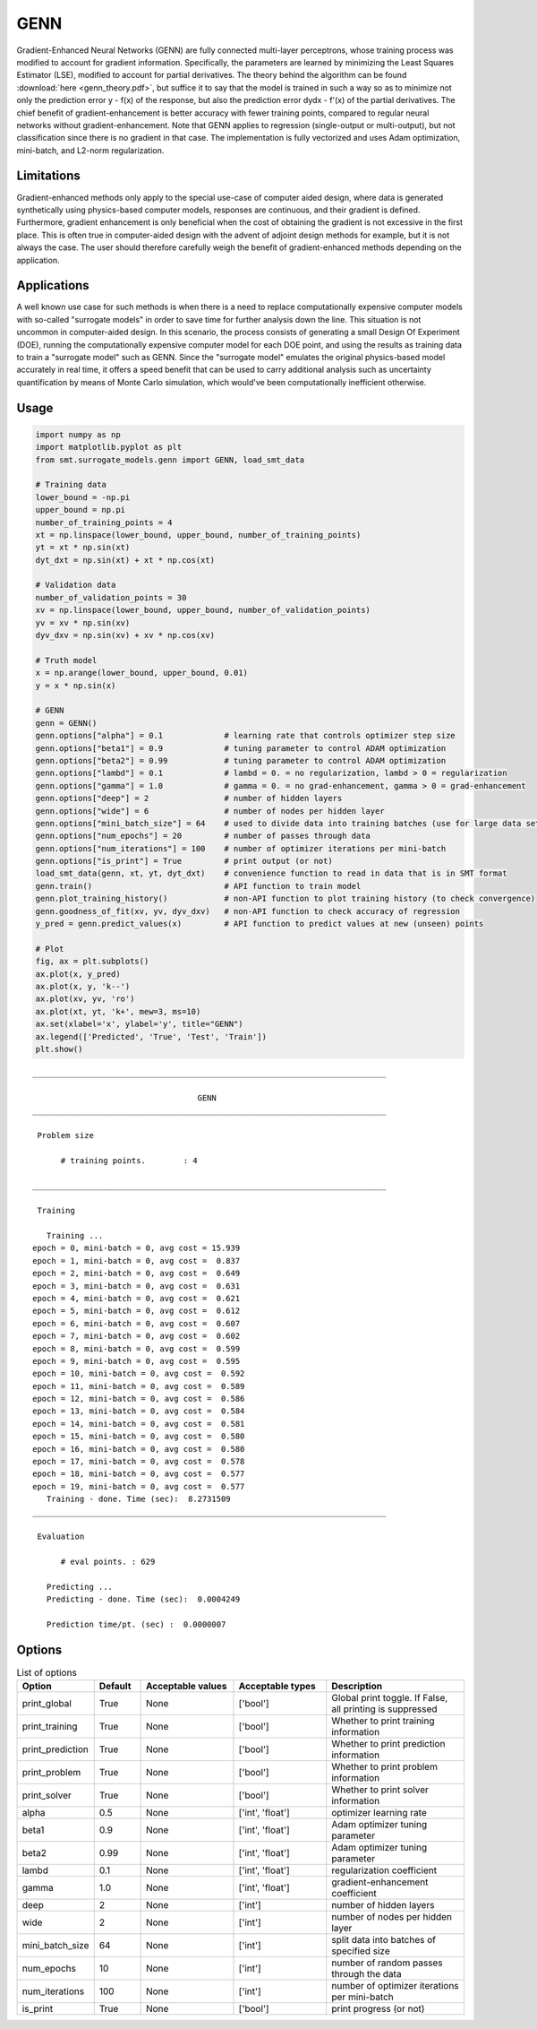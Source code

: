 GENN
====

Gradient-Enhanced Neural Networks (GENN) are fully connected multi-layer perceptrons, whose training process was modified to
account for gradient information. Specifically, the parameters are learned by minimizing the Least Squares Estimator (LSE),
modified to account for partial derivatives.  The theory behind the algorithm can be found :download:`here <genn_theory.pdf>`,
but suffice it to say that the model is trained in such a way so as to minimize not only the prediction error y - f(x) of
the response, but also the prediction error dydx - f'(x) of the partial derivatives. The chief benefit of gradient-enhancement
is better accuracy with fewer training points, compared to regular neural networks without gradient-enhancement. Note that GENN applies
to regression (single-output or multi-output), but not classification since there is no gradient in that case. The implementation
is fully vectorized and uses Adam optimization, mini-batch, and L2-norm regularization.

Limitations
-----------

Gradient-enhanced methods only apply to the special use-case of computer aided design, where data is generated
synthetically using physics-based computer models, responses are continuous, and their gradient is defined. Furthermore,
gradient enhancement is only beneficial when the cost of obtaining the gradient is not excessive in the first place.
This is often true in computer-aided design with the advent of adjoint design methods for example, but it is not always
the case. The user should therefore carefully weigh the benefit of gradient-enhanced methods depending on the application.

Applications
------------

A well known use case for such methods is when there is a need to replace computationally expensive computer models with
so-called "surrogate models" in order to save time for further analysis down the line. This situation is not uncommon in
computer-aided design. In this scenario, the process consists of generating a small Design Of Experiment (DOE), running
the computationally expensive computer model for each DOE point, and using the results as training data to train a
"surrogate model" such as GENN. Since the "surrogate model" emulates the original physics-based model accurately in real
time, it offers a speed benefit that can be used to carry additional analysis such as uncertainty quantification by means
of Monte Carlo simulation, which would've been computationally inefficient otherwise.

Usage
-----

.. code-block:: python

  import numpy as np
  import matplotlib.pyplot as plt
  from smt.surrogate_models.genn import GENN, load_smt_data
  
  # Training data
  lower_bound = -np.pi
  upper_bound = np.pi
  number_of_training_points = 4
  xt = np.linspace(lower_bound, upper_bound, number_of_training_points)
  yt = xt * np.sin(xt)
  dyt_dxt = np.sin(xt) + xt * np.cos(xt)
  
  # Validation data
  number_of_validation_points = 30
  xv = np.linspace(lower_bound, upper_bound, number_of_validation_points)
  yv = xv * np.sin(xv)
  dyv_dxv = np.sin(xv) + xv * np.cos(xv)
  
  # Truth model
  x = np.arange(lower_bound, upper_bound, 0.01)
  y = x * np.sin(x)
  
  # GENN
  genn = GENN()
  genn.options["alpha"] = 0.1             # learning rate that controls optimizer step size
  genn.options["beta1"] = 0.9             # tuning parameter to control ADAM optimization
  genn.options["beta2"] = 0.99            # tuning parameter to control ADAM optimization
  genn.options["lambd"] = 0.1             # lambd = 0. = no regularization, lambd > 0 = regularization
  genn.options["gamma"] = 1.0             # gamma = 0. = no grad-enhancement, gamma > 0 = grad-enhancement
  genn.options["deep"] = 2                # number of hidden layers
  genn.options["wide"] = 6                # number of nodes per hidden layer
  genn.options["mini_batch_size"] = 64    # used to divide data into training batches (use for large data sets)
  genn.options["num_epochs"] = 20         # number of passes through data
  genn.options["num_iterations"] = 100    # number of optimizer iterations per mini-batch
  genn.options["is_print"] = True         # print output (or not)
  load_smt_data(genn, xt, yt, dyt_dxt)    # convenience function to read in data that is in SMT format
  genn.train()                            # API function to train model
  genn.plot_training_history()            # non-API function to plot training history (to check convergence)
  genn.goodness_of_fit(xv, yv, dyv_dxv)   # non-API function to check accuracy of regression
  y_pred = genn.predict_values(x)         # API function to predict values at new (unseen) points
  
  # Plot
  fig, ax = plt.subplots()
  ax.plot(x, y_pred)
  ax.plot(x, y, 'k--')
  ax.plot(xv, yv, 'ro')
  ax.plot(xt, yt, 'k+', mew=3, ms=10)
  ax.set(xlabel='x', ylabel='y', title="GENN")
  ax.legend(['Predicted', 'True', 'Test', 'Train'])
  plt.show()
  
::

  ___________________________________________________________________________
     
                                     GENN
  ___________________________________________________________________________
     
   Problem size
     
        # training points.        : 4
     
  ___________________________________________________________________________
     
   Training
     
     Training ...
  epoch = 0, mini-batch = 0, avg cost = 15.939
  epoch = 1, mini-batch = 0, avg cost =  0.837
  epoch = 2, mini-batch = 0, avg cost =  0.649
  epoch = 3, mini-batch = 0, avg cost =  0.631
  epoch = 4, mini-batch = 0, avg cost =  0.621
  epoch = 5, mini-batch = 0, avg cost =  0.612
  epoch = 6, mini-batch = 0, avg cost =  0.607
  epoch = 7, mini-batch = 0, avg cost =  0.602
  epoch = 8, mini-batch = 0, avg cost =  0.599
  epoch = 9, mini-batch = 0, avg cost =  0.595
  epoch = 10, mini-batch = 0, avg cost =  0.592
  epoch = 11, mini-batch = 0, avg cost =  0.589
  epoch = 12, mini-batch = 0, avg cost =  0.586
  epoch = 13, mini-batch = 0, avg cost =  0.584
  epoch = 14, mini-batch = 0, avg cost =  0.581
  epoch = 15, mini-batch = 0, avg cost =  0.580
  epoch = 16, mini-batch = 0, avg cost =  0.580
  epoch = 17, mini-batch = 0, avg cost =  0.578
  epoch = 18, mini-batch = 0, avg cost =  0.577
  epoch = 19, mini-batch = 0, avg cost =  0.577
     Training - done. Time (sec):  8.2731509
  ___________________________________________________________________________
     
   Evaluation
     
        # eval points. : 629
     
     Predicting ...
     Predicting - done. Time (sec):  0.0004249
     
     Prediction time/pt. (sec) :  0.0000007
     
  
.. figure:: genn_Test_test_genn.png
  :scale: 80 %
  :align: center

Options
-------

.. list-table:: List of options
  :header-rows: 1
  :widths: 15, 10, 20, 20, 30
  :stub-columns: 0

  *  -  Option
     -  Default
     -  Acceptable values
     -  Acceptable types
     -  Description
  *  -  print_global
     -  True
     -  None
     -  ['bool']
     -  Global print toggle. If False, all printing is suppressed
  *  -  print_training
     -  True
     -  None
     -  ['bool']
     -  Whether to print training information
  *  -  print_prediction
     -  True
     -  None
     -  ['bool']
     -  Whether to print prediction information
  *  -  print_problem
     -  True
     -  None
     -  ['bool']
     -  Whether to print problem information
  *  -  print_solver
     -  True
     -  None
     -  ['bool']
     -  Whether to print solver information
  *  -  alpha
     -  0.5
     -  None
     -  ['int', 'float']
     -  optimizer learning rate
  *  -  beta1
     -  0.9
     -  None
     -  ['int', 'float']
     -  Adam optimizer tuning parameter
  *  -  beta2
     -  0.99
     -  None
     -  ['int', 'float']
     -  Adam optimizer tuning parameter
  *  -  lambd
     -  0.1
     -  None
     -  ['int', 'float']
     -  regularization coefficient
  *  -  gamma
     -  1.0
     -  None
     -  ['int', 'float']
     -  gradient-enhancement coefficient
  *  -  deep
     -  2
     -  None
     -  ['int']
     -  number of hidden layers
  *  -  wide
     -  2
     -  None
     -  ['int']
     -  number of nodes per hidden layer
  *  -  mini_batch_size
     -  64
     -  None
     -  ['int']
     -  split data into batches of specified size
  *  -  num_epochs
     -  10
     -  None
     -  ['int']
     -  number of random passes through the data
  *  -  num_iterations
     -  100
     -  None
     -  ['int']
     -  number of optimizer iterations per mini-batch
  *  -  is_print
     -  True
     -  None
     -  ['bool']
     -  print progress (or not)
